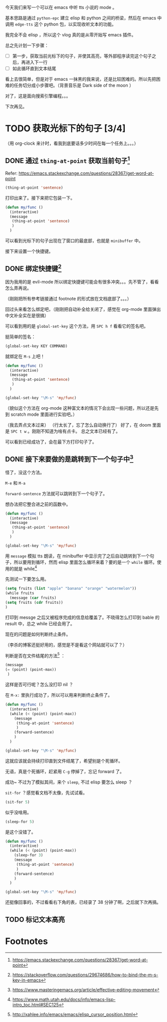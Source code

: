 今天我们来写一个可以在 emacs 中听 tts 小说的 mode 。

基本思路是通过 =python-epc= 建立 elisp 和 python 之间的桥梁，然后在 emacs 中调用 =edge-tts= 这个 python 包，以实现收听文本的功能。

我完全不会 elisp ，所以这个 vlog 真的是从零开始写 emacs 插件。

总之先计划一下步骤：
- [ ] 第一步，获取当前光标下的句子，并使其高亮，等外部程序读完这个句子之后，再进入下一行
- [ ] 如此循环直到文本结尾


看上去很简单，但是对于 emacs 一抹黑的我来说，还是比较困难的。所以先把困难的任务切分成小步骤吧。（背景音乐是 Dark side of the moon ）

对了，这是面向搜索引擎编程。。。

下次再见。
* TODO 获取光标下的句子 [3/4]
:LOGBOOK:
CLOCK: [2022-11-25 Fri 18:37]--[2022-11-25 Fri 19:17] =>  0:40
:END:
（用 org-clock 来计时，看我到底要话多少时间在每一个任务上。。。）
** DONE 通过 =thing-at-point= 获取当前句子[fn:2]
CLOSED: [2022-11-25 Fri 18:51]
Refer: https://emacs.stackexchange.com/questions/28367/get-word-at-point

#+begin_src emacs-lisp :tangle yes
(thing-at-point 'sentence)
#+end_src

#+RESULTS:
: (thing-at-point 'sentence)
: #+end_src

打印出来了。接下来把它包装一下。

#+begin_src emacs-lisp :tangle yes
(defun my/func ()
  (interactive)
  (message
   (thing-at-point 'sentence)
   )
  )
#+end_src

#+RESULTS:
: my/func

可以看到光标下的句子出现在了窗口的最底部，也就是 =minibuffer= 中。

接下来设置一个快捷键。
** DONE 绑定快捷键[fn:1]
CLOSED: [2022-11-25 Fri 18:51]

因为我用的是 evil-mode 所以绑定快捷键可能会有很多冲突。。。先不管了，看看怎么弄再说。

（刚刚把所有参考链接通过 footnote 的形式放在文档底部了。。。）

回过头来看怎么绑定吧，（刚刚把自动补全给关闭了，感觉在 org-mode 里面弹出中文补全实在是很搞）

可以看到用的是 =global-set-key= 这个方法，用 =SPC h f= 看看它的签名吧。

挺简单的签名：
#+begin_src emacs-lisp :tangle yes
(global-set-key KEY COMMAND)
#+end_src

就绑定在 =M-s= 上吧！

#+begin_src emacs-lisp :tangle yes
(defun my/func ()
  (interactive)
  (message
   (thing-at-point 'sentence)
   )
  )

(global-set-key "\M-s" 'my/func)
#+end_src

（貌似这个方法在 org-mode 这种富文本的情况下会出现一些问题，所以还是先到 scratch mode 里面进行实验吧。）

（我去弄点文本过来）
（行太长了，忘了怎么自动换行了）
好了，在 doom 里面是 =SPC t w= 。刚刚不知道为啥有点卡。
总之文本已经有了。

可以看到已经成功了，会在最下方打印句子了。
** DONE 接下来要做的是跳转到下一个句子中[fn:3]
CLOSED: [2022-11-25 Fri 19:16]
怪了，没这个方法。

=M-e= 和 =M-a=

=forward-sentence= 方法就可以跳转到下一个句子了。

想办法把它整合进之前的函数中。
#+begin_src emacs-lisp :tangle yes
(defun my/func ()
  (interactive)
  (message
   (thing-at-point 'sentence)
   )
  )

(global-set-key "\M-s" 'my/func)
#+end_src


用 =message= 模拟 tts 朗读，在 minibuffer 中显示完了之后自动跳转到下一个句子，所以要用到循环，然而 elisp 里面怎么循环来着？要的是一个 =while= 循环。使用的就是 while[fn:4]

先测试一下要怎么用。

#+begin_src emacs-lisp :tangle yes
(setq fruits (list "apple" "banana" "orange" "watermelon"))
(while fruits
  (message (car fruits)
(setq fruits (cdr fruits))
)

#+end_src

#+RESULTS:


打印到 messge 之后又被程序完成的信息给覆盖了。不晓得怎么打印到 bable 的 result 中，总之 while 已经会用了。

现在的问题是如何判断终止条件。


（李杀的博客还挺好用的，感觉是不是看这个网站就可以了？）

判断是否在文件结尾的方法[fn:5] ：
#+begin_src emacs-lisp :tangle yes
(message
(= (point) (point-max))
 )
#+end_src

#+RESULTS:

这样是否可行呢？怎么没打印 nil ？

在 =M-x:= 里执行成功了，所以可以用来判断终止条件了。

#+begin_src emacs-lisp :tangle yes
(defun my/func ()
  (interactive)
  (while (< (point) (point-max))
    (message
     (thing-at-point 'sentence)
     )
    (forward-sentence)
    )
  )

(global-set-key "\M-s" 'my/func)
#+end_src

#+RESULTS:
: my/func

这就应该就会持续打印直到文件结尾了，希望别是个死循环。

无语，真是个死循环，赶紧用 =C-g= 停掉了，忘记 forward 了。

成功~
不过为了模拟其间，来个 =sleep=, 不过 elisp 要怎么 sleep ？

=sit-for= ？感觉看文档不太像，先试试看。

#+begin_src emacs-lisp :tangle yes
(sit-for 5)
#+end_src

#+RESULTS:

似乎没啥用。

#+begin_src emacs-lisp :tangle yes
(sleep-for 5)
#+end_src

#+RESULTS:

是这个没错了。


#+begin_src emacs-lisp :tangle yes
(defun my/func ()
  (interactive)
  (while (< (point) (point-max))
    (sleep-for 3)
    (message
     (thing-at-point 'sentence)
     )
    (forward-sentence)
    )
  )

(global-set-key "\M-s" 'my/func)
#+end_src

#+RESULTS:
: my/func

还挺像回事的，不过看看右下角的表，已经录了 38 分钟了啊，之后就下次再搞。
** TODO 标记文本高亮
* Footnotes

[fn:5] http://xahlee.info/emacs/emacs/elisp_cursor_position.html

[fn:4] https://www.math.utah.edu/docs/info/emacs-lisp-intro_toc.html#SEC125

[fn:3] https://www.masteringemacs.org/article/effective-editing-movement

[fn:2]https://emacs.stackexchange.com/questions/28367/get-word-at-point

[fn:1] https://stackoverflow.com/questions/29674686/how-to-bind-the-m-s-key-in-emacs
